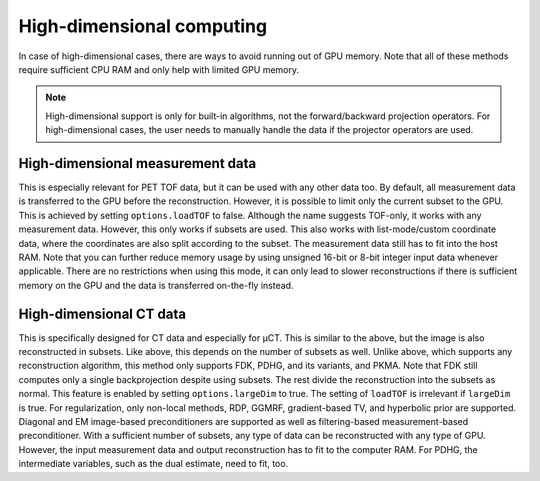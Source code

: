 High-dimensional computing
==========================

In case of high-dimensional cases, there are ways to avoid running out of GPU memory. Note that all of these methods require sufficient CPU RAM and only help with limited GPU memory.

.. note::

	High-dimensional support is only for built-in algorithms, not the forward/backward projection operators. For high-dimensional cases, the user needs to manually handle the data if the projector operators are used.

High-dimensional measurement data
---------------------------------

This is especially relevant for PET TOF data, but it can be used with any other data too. By default, all measurement data is transferred to the GPU before the reconstruction. However, it is possible to limit only the current subset to the GPU. This is
achieved by setting ``options.loadTOF`` to false. Although the name suggests TOF-only, it works with any measurement data. However, this only works if subsets are used. This also works with list-mode/custom coordinate data, where the coordinates are
also split according to the subset. The measurement data still has to fit into the host RAM. Note that you can further reduce memory usage by using unsigned 16-bit or 8-bit integer input data whenever applicable. There are no restrictions when using this mode, 
it can only lead to slower reconstructions if there is sufficient memory on the GPU and the data is transferred on-the-fly instead.

High-dimensional CT data
------------------------

This is specifically designed for CT data and especially for µCT. This is similar to the above, but the image is also reconstructed in subsets. Like above, this depends on the number of subsets as well. Unlike above, which supports any reconstruction
algorithm, this method only supports FDK, PDHG, and its variants, and PKMA. Note that FDK still computes only a single backprojection despite using subsets. The rest divide the reconstruction into the subsets as normal. This feature is enabled by 
setting ``options.largeDim`` to true. The setting of ``loadTOF`` is irrelevant if ``largeDim`` is true. For regularization, only non-local methods, RDP, GGMRF, gradient-based TV, and hyperbolic prior are supported. Diagonal and EM image-based 
preconditioners are supported as well as filtering-based measurement-based preconditioner. With a sufficient number of subsets, any type of data can be reconstructed with any type of GPU. However, the input measurement data and output reconstruction has to
fit to the computer RAM. For PDHG, the intermediate variables, such as the dual estimate, need to fit, too. 